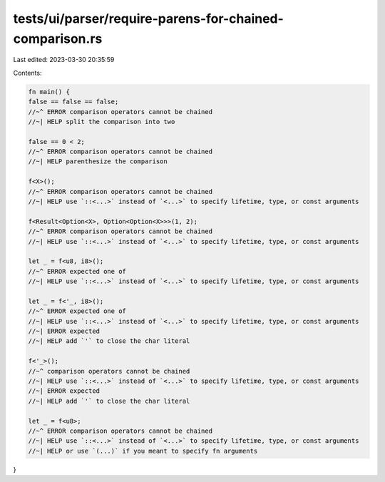 tests/ui/parser/require-parens-for-chained-comparison.rs
========================================================

Last edited: 2023-03-30 20:35:59

Contents:

.. code-block:: rs

    fn main() {
    false == false == false;
    //~^ ERROR comparison operators cannot be chained
    //~| HELP split the comparison into two

    false == 0 < 2;
    //~^ ERROR comparison operators cannot be chained
    //~| HELP parenthesize the comparison

    f<X>();
    //~^ ERROR comparison operators cannot be chained
    //~| HELP use `::<...>` instead of `<...>` to specify lifetime, type, or const arguments

    f<Result<Option<X>, Option<Option<X>>>(1, 2);
    //~^ ERROR comparison operators cannot be chained
    //~| HELP use `::<...>` instead of `<...>` to specify lifetime, type, or const arguments

    let _ = f<u8, i8>();
    //~^ ERROR expected one of
    //~| HELP use `::<...>` instead of `<...>` to specify lifetime, type, or const arguments

    let _ = f<'_, i8>();
    //~^ ERROR expected one of
    //~| HELP use `::<...>` instead of `<...>` to specify lifetime, type, or const arguments
    //~| ERROR expected
    //~| HELP add `'` to close the char literal

    f<'_>();
    //~^ comparison operators cannot be chained
    //~| HELP use `::<...>` instead of `<...>` to specify lifetime, type, or const arguments
    //~| ERROR expected
    //~| HELP add `'` to close the char literal

    let _ = f<u8>;
    //~^ ERROR comparison operators cannot be chained
    //~| HELP use `::<...>` instead of `<...>` to specify lifetime, type, or const arguments
    //~| HELP or use `(...)` if you meant to specify fn arguments
}


